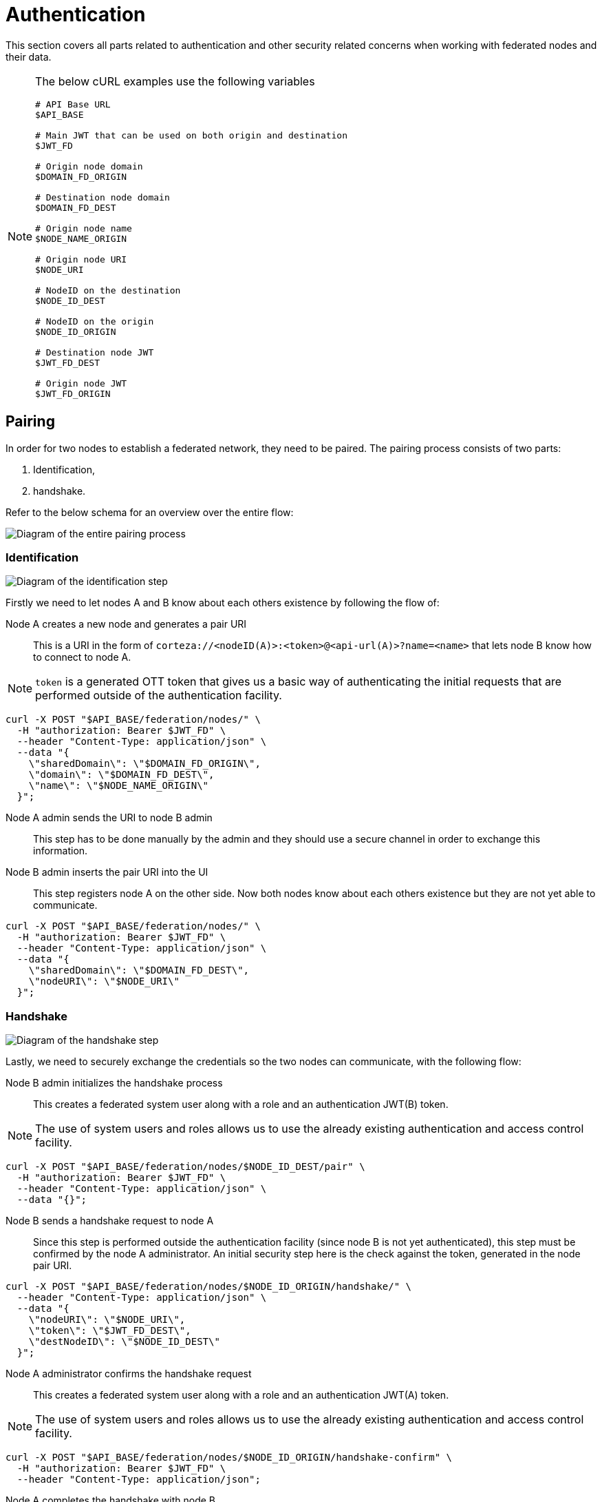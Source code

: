 = Authentication

This section covers all parts related to authentication and other security related concerns when working with federated nodes and their data.

[NOTE]
====
The below cURL examples use the following variables

[source,bash]
----
# API Base URL
$API_BASE

# Main JWT that can be used on both origin and destination
$JWT_FD

# Origin node domain
$DOMAIN_FD_ORIGIN

# Destination node domain
$DOMAIN_FD_DEST

# Origin node name
$NODE_NAME_ORIGIN

# Origin node URI
$NODE_URI

# NodeID on the destination
$NODE_ID_DEST

# NodeID on the origin
$NODE_ID_ORIGIN

# Destination node JWT
$JWT_FD_DEST

# Origin node JWT
$JWT_FD_ORIGIN
----
====

== Pairing

In order for two nodes to establish a federated network, they need to be paired.
The pairing process consists of two parts:

. Identification,
. handshake.

Refer to the below schema for an overview over the entire flow:

image:rfc/federation/federation_pair.png[Diagram of the entire pairing process]

=== Identification

image:rfc/federation/federation_pair_identification.png[Diagram of the identification step]

Firstly we need to let nodes A and B know about each others existence by following the flow of:

Node A creates a new node and generates a pair URI::
    This is a URI in the form of `corteza://<nodeID(A)>:<token>@<api-url(A)>?name=<name>` that lets node B know how to connect to node A.

[NOTE]
====
`token` is a generated OTT token that gives us a basic way of authenticating the initial requests that are performed outside of the authentication facility.
====

[source,bash]
----
curl -X POST "$API_BASE/federation/nodes/" \
  -H "authorization: Bearer $JWT_FD" \
  --header "Content-Type: application/json" \
  --data "{
    \"sharedDomain\": \"$DOMAIN_FD_ORIGIN\",
    \"domain\": \"$DOMAIN_FD_DEST\",
    \"name\": \"$NODE_NAME_ORIGIN\"
  }";
----

Node A admin sends the URI to node B admin::
    This step has to be done manually by the admin and they should use a secure channel in order to exchange this information.

Node B admin inserts the pair URI into the UI::
    This step registers node A on the other side.
    Now both nodes know about each others existence but they are not yet able to communicate.

[source,bash]
----
curl -X POST "$API_BASE/federation/nodes/" \
  -H "authorization: Bearer $JWT_FD" \
  --header "Content-Type: application/json" \
  --data "{
    \"sharedDomain\": \"$DOMAIN_FD_DEST\",
    \"nodeURI\": \"$NODE_URI\"
  }";
----


=== Handshake

image:rfc/federation/federation_pair_handshake.png[Diagram of the handshake step]

Lastly, we need to securely exchange the credentials so the two nodes can communicate, with the following flow:

Node B admin initializes the handshake process::
    This creates a federated system user along with a role and an authentication JWT(B) token.

[NOTE]
====
The use of system users and roles allows us to use the already existing authentication and access control facility.
====

[source,bash]
----
curl -X POST "$API_BASE/federation/nodes/$NODE_ID_DEST/pair" \
  -H "authorization: Bearer $JWT_FD" \
  --header "Content-Type: application/json" \
  --data "{}";
----

Node B sends a handshake request to node A::
    Since this step is performed outside the authentication facility (since node B is not yet authenticated), this step must be confirmed by the node A administrator.
    An initial security step here is the check against the token, generated in the node pair URI.

[source,bash]
----
curl -X POST "$API_BASE/federation/nodes/$NODE_ID_ORIGIN/handshake/" \
  --header "Content-Type: application/json" \
  --data "{
    \"nodeURI\": \"$NODE_URI\",
    \"token\": \"$JWT_FD_DEST\",
    \"destNodeID\": \"$NODE_ID_DEST\"
  }";
----

Node A administrator confirms the handshake request::
    This creates a federated system user along with a role and an authentication JWT(A) token.

[NOTE]
====
The use of system users and roles allows us to use the already existing authentication and access control facility.
====

[source,bash]
----
curl -X POST "$API_BASE/federation/nodes/$NODE_ID_ORIGIN/handshake-confirm" \
  -H "authorization: Bearer $JWT_FD" \
  --header "Content-Type: application/json";
----

Node A completes the handshake with node B::
    Lastly, node A sends their JWT(A) token to node B, using JWT(B) as the means of authentication.

[source,bash]
----
curl -X POST "$API_BASE/federation/nodes/$NODE_ID_DEST/handshake-complete" \
  -H "authorization: Bearer $JWT_FD_DEST" \
  --header "Content-Type: application/json" \
  --data "{
    \"token\": \"$JWT_FD_ORIGIN\"
  }";
----
